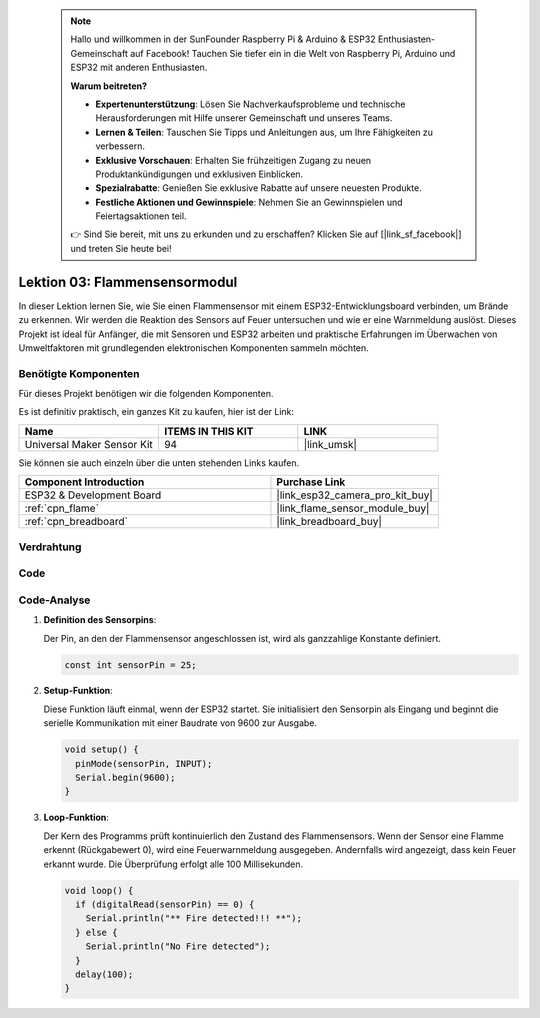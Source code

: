  .. note::

    Hallo und willkommen in der SunFounder Raspberry Pi & Arduino & ESP32 Enthusiasten-Gemeinschaft auf Facebook! Tauchen Sie tiefer ein in die Welt von Raspberry Pi, Arduino und ESP32 mit anderen Enthusiasten.

    **Warum beitreten?**

    - **Expertenunterstützung**: Lösen Sie Nachverkaufsprobleme und technische Herausforderungen mit Hilfe unserer Gemeinschaft und unseres Teams.
    - **Lernen & Teilen**: Tauschen Sie Tipps und Anleitungen aus, um Ihre Fähigkeiten zu verbessern.
    - **Exklusive Vorschauen**: Erhalten Sie frühzeitigen Zugang zu neuen Produktankündigungen und exklusiven Einblicken.
    - **Spezialrabatte**: Genießen Sie exklusive Rabatte auf unsere neuesten Produkte.
    - **Festliche Aktionen und Gewinnspiele**: Nehmen Sie an Gewinnspielen und Feiertagsaktionen teil.

    👉 Sind Sie bereit, mit uns zu erkunden und zu erschaffen? Klicken Sie auf [|link_sf_facebook|] und treten Sie heute bei!

.. _esp32_lesson03_flame:

Lektion 03: Flammensensormodul
==================================

In dieser Lektion lernen Sie, wie Sie einen Flammensensor mit einem ESP32-Entwicklungsboard verbinden, um Brände zu erkennen. Wir werden die Reaktion des Sensors auf Feuer untersuchen und wie er eine Warnmeldung auslöst. Dieses Projekt ist ideal für Anfänger, die mit Sensoren und ESP32 arbeiten und praktische Erfahrungen im Überwachen von Umweltfaktoren mit grundlegenden elektronischen Komponenten sammeln möchten.

Benötigte Komponenten
--------------------------

Für dieses Projekt benötigen wir die folgenden Komponenten.

Es ist definitiv praktisch, ein ganzes Kit zu kaufen, hier ist der Link:

.. list-table::
    :widths: 20 20 20
    :header-rows: 1

    *   - Name	
        - ITEMS IN THIS KIT
        - LINK
    *   - Universal Maker Sensor Kit
        - 94
        - |link_umsk|

Sie können sie auch einzeln über die unten stehenden Links kaufen.

.. list-table::
    :widths: 30 20
    :header-rows: 1

    *   - Component Introduction
        - Purchase Link

    *   - ESP32 & Development Board
        - |link_esp32_camera_pro_kit_buy|
    *   - :ref:`cpn_flame`
        - |link_flame_sensor_module_buy|
    *   - :ref:`cpn_breadboard`
        - |link_breadboard_buy|

Verdrahtung
---------------------------

.. image:: img/Lesson_03_Flame_Sensor_Module_esp32_bb.png
    :width: 100%

Code
---------------------------

.. raw:: html

    <iframe src=https://create.arduino.cc/editor/sunfounder01/82f965f6-4213-4c23-88db-4257cf12d920/preview?embed style="height:510px;width:100%;margin:10px 0" frameborder=0></iframe>

Code-Analyse
---------------------------

#. **Definition des Sensorpins**:

   Der Pin, an den der Flammensensor angeschlossen ist, wird als ganzzahlige Konstante definiert.
 
   .. code-block:: arduino

      const int sensorPin = 25;

#. **Setup-Funktion**:

   Diese Funktion läuft einmal, wenn der ESP32 startet. Sie initialisiert den Sensorpin als Eingang und beginnt die serielle Kommunikation mit einer Baudrate von 9600 zur Ausgabe.
 
   .. code-block:: arduino

      void setup() {
        pinMode(sensorPin, INPUT);
        Serial.begin(9600);
      }

#. **Loop-Funktion**:

   Der Kern des Programms prüft kontinuierlich den Zustand des Flammensensors. Wenn der Sensor eine Flamme erkennt (Rückgabewert 0), wird eine Feuerwarnmeldung ausgegeben. Andernfalls wird angezeigt, dass kein Feuer erkannt wurde. Die Überprüfung erfolgt alle 100 Millisekunden.
 
   .. code-block:: arduino

      void loop() {
        if (digitalRead(sensorPin) == 0) {
          Serial.println("** Fire detected!!! **");
        } else {
          Serial.println("No Fire detected");
        }
        delay(100);
      }
